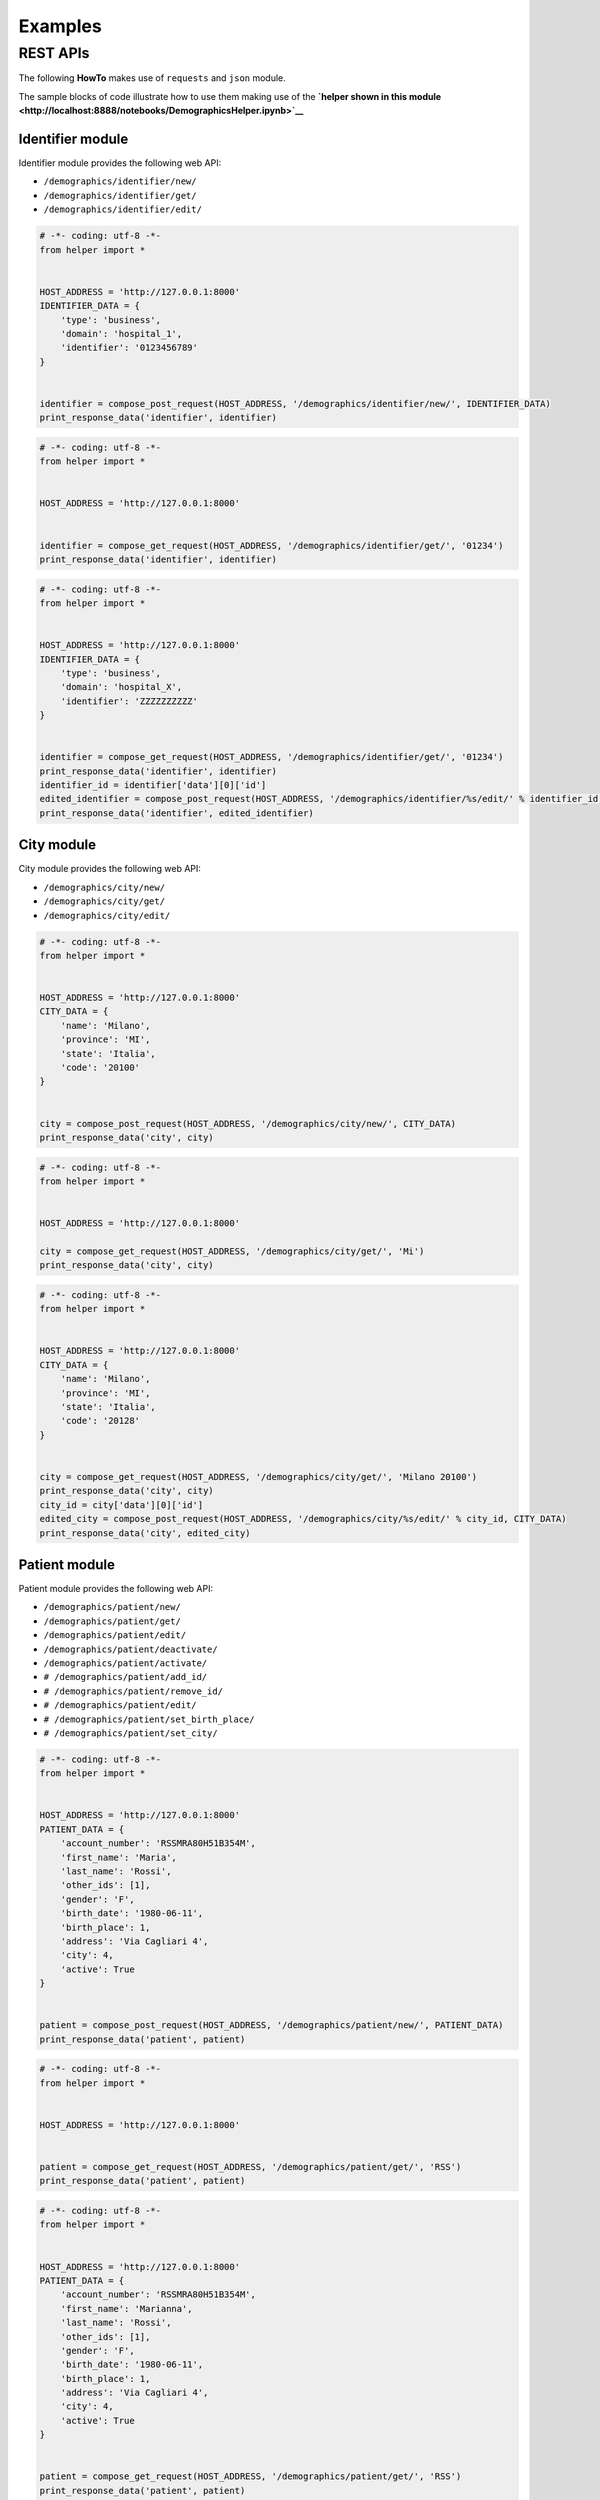 Examples
========

REST APIs
~~~~~~~~~

The following **HowTo** makes use of ``requests`` and ``json`` module.

The sample blocks of code illustrate how to use them making use of the
**`helper shown in this
module <http://localhost:8888/notebooks/DemographicsHelper.ipynb>`__**

Identifier module
^^^^^^^^^^^^^^^^^

Identifier module provides the following web API:

-  ``/demographics/identifier/new/``

-  ``/demographics/identifier/get/``

-  ``/demographics/identifier/edit/``

.. code:: python

    # -*- coding: utf-8 -*-
    from helper import *
    
    
    HOST_ADDRESS = 'http://127.0.0.1:8000'
    IDENTIFIER_DATA = {
        'type': 'business',
        'domain': 'hospital_1',
        'identifier': '0123456789'
    }
    
    
    identifier = compose_post_request(HOST_ADDRESS, '/demographics/identifier/new/', IDENTIFIER_DATA)
    print_response_data('identifier', identifier)
.. code:: python

    # -*- coding: utf-8 -*-
    from helper import *
    
    
    HOST_ADDRESS = 'http://127.0.0.1:8000'
    
    
    identifier = compose_get_request(HOST_ADDRESS, '/demographics/identifier/get/', '01234')
    print_response_data('identifier', identifier)
.. code:: python

    # -*- coding: utf-8 -*-
    from helper import *
    
    
    HOST_ADDRESS = 'http://127.0.0.1:8000'
    IDENTIFIER_DATA = {
        'type': 'business',
        'domain': 'hospital_X',
        'identifier': 'ZZZZZZZZZZ'
    }
    
    
    identifier = compose_get_request(HOST_ADDRESS, '/demographics/identifier/get/', '01234')
    print_response_data('identifier', identifier)
    identifier_id = identifier['data'][0]['id']
    edited_identifier = compose_post_request(HOST_ADDRESS, '/demographics/identifier/%s/edit/' % identifier_id, IDENTIFIER_DATA)
    print_response_data('identifier', edited_identifier)
    

City module
^^^^^^^^^^^

City module provides the following web API:

-  ``/demographics/city/new/``

-  ``/demographics/city/get/``

-  ``/demographics/city/edit/``

.. code:: python

    # -*- coding: utf-8 -*-
    from helper import *
    
    
    HOST_ADDRESS = 'http://127.0.0.1:8000'
    CITY_DATA = {
        'name': 'Milano',
        'province': 'MI',
        'state': 'Italia',
        'code': '20100'
    }
    
    
    city = compose_post_request(HOST_ADDRESS, '/demographics/city/new/', CITY_DATA)
    print_response_data('city', city)
.. code:: python

    # -*- coding: utf-8 -*-
    from helper import *
    
    
    HOST_ADDRESS = 'http://127.0.0.1:8000'
    
    city = compose_get_request(HOST_ADDRESS, '/demographics/city/get/', 'Mi')
    print_response_data('city', city)
.. code:: python

    # -*- coding: utf-8 -*-
    from helper import *
    
    
    HOST_ADDRESS = 'http://127.0.0.1:8000'
    CITY_DATA = {
        'name': 'Milano',
        'province': 'MI',
        'state': 'Italia',
        'code': '20128'
    }
    
    
    city = compose_get_request(HOST_ADDRESS, '/demographics/city/get/', 'Milano 20100')
    print_response_data('city', city)
    city_id = city['data'][0]['id']
    edited_city = compose_post_request(HOST_ADDRESS, '/demographics/city/%s/edit/' % city_id, CITY_DATA)
    print_response_data('city', edited_city)
    
    
Patient module
^^^^^^^^^^^^^^

Patient module provides the following web API:

-  ``/demographics/patient/new/``

-  ``/demographics/patient/get/``

-  ``/demographics/patient/edit/``

-  ``/demographics/patient/deactivate/``

-  ``/demographics/patient/activate/``

-  ``# /demographics/patient/add_id/``

-  ``# /demographics/patient/remove_id/``

-  ``# /demographics/patient/edit/``

-  ``# /demographics/patient/set_birth_place/``

-  ``# /demographics/patient/set_city/``

.. code:: python

    # -*- coding: utf-8 -*-
    from helper import *
    
    
    HOST_ADDRESS = 'http://127.0.0.1:8000'
    PATIENT_DATA = {
        'account_number': 'RSSMRA80H51B354M',
        'first_name': 'Maria',
        'last_name': 'Rossi',
        'other_ids': [1],
        'gender': 'F',
        'birth_date': '1980-06-11',
        'birth_place': 1,
        'address': 'Via Cagliari 4',
        'city': 4,
        'active': True
    }
    
    
    patient = compose_post_request(HOST_ADDRESS, '/demographics/patient/new/', PATIENT_DATA)
    print_response_data('patient', patient)
.. code:: python

    # -*- coding: utf-8 -*-
    from helper import *
    
    
    HOST_ADDRESS = 'http://127.0.0.1:8000'
    
    
    patient = compose_get_request(HOST_ADDRESS, '/demographics/patient/get/', 'RSS')
    print_response_data('patient', patient)
.. code:: python

    # -*- coding: utf-8 -*-
    from helper import *
    
    
    HOST_ADDRESS = 'http://127.0.0.1:8000'
    PATIENT_DATA = {
        'account_number': 'RSSMRA80H51B354M',
        'first_name': 'Marianna',
        'last_name': 'Rossi',
        'other_ids': [1],
        'gender': 'F',
        'birth_date': '1980-06-11',
        'birth_place': 1,
        'address': 'Via Cagliari 4',
        'city': 4,
        'active': True
    }
    
    
    patient = compose_get_request(HOST_ADDRESS, '/demographics/patient/get/', 'RSS')
    print_response_data('patient', patient)
    patient_id = patient['data'][0]['id']
    edited_patient = compose_post_request(HOST_ADDRESS, '/demographics/patient/%s/edit/' % patient_id, PATIENT_DATA)
    print_response_data('patient', edited_patient)

